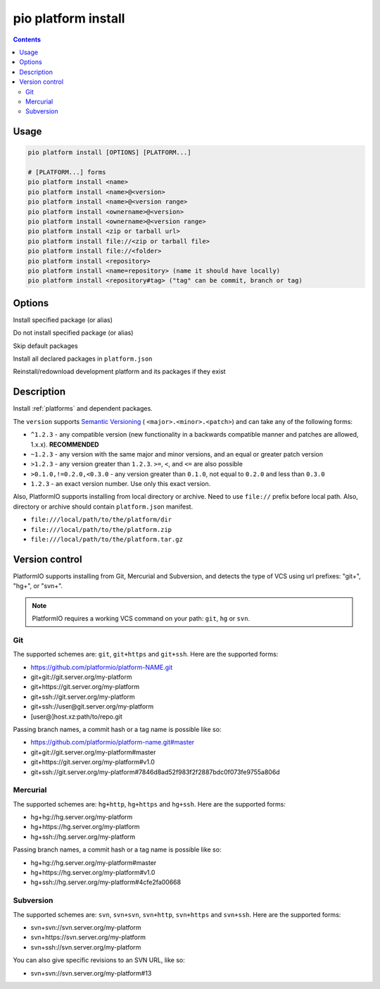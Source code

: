 ..  Copyright (c) 2014-present PlatformIO <contact@platformio.org>
    Licensed under the Apache License, Version 2.0 (the "License");
    you may not use this file except in compliance with the License.
    You may obtain a copy of the License at
       http://www.apache.org/licenses/LICENSE-2.0
    Unless required by applicable law or agreed to in writing, software
    distributed under the License is distributed on an "AS IS" BASIS,
    WITHOUT WARRANTIES OR CONDITIONS OF ANY KIND, either express or implied.
    See the License for the specific language governing permissions and
    limitations under the License.

.. _cmd_platform_install:

pio platform install
====================

.. contents::

Usage
-----

.. code-block:: bash

    pio platform install [OPTIONS] [PLATFORM...]

    # [PLATFORM...] forms
    pio platform install <name>
    pio platform install <name>@<version>
    pio platform install <name>@<version range>
    pio platform install <ownername>@<version>
    pio platform install <ownername>@<version range>
    pio platform install <zip or tarball url>
    pio platform install file://<zip or tarball file>
    pio platform install file://<folder>
    pio platform install <repository>
    pio platform install <name=repository> (name it should have locally)
    pio platform install <repository#tag> ("tag" can be commit, branch or tag)

Options
-------

.. program:: pio platform install

.. option::
    --with-package

Install specified package (or alias)


.. option::
    --without-package

Do not install specified package (or alias)

.. option::
    --skip-default

Skip default packages

.. option::
    --with-all-packages

Install all declared packages in ``platform.json``

.. option::
    -f, --force

Reinstall/redownload development platform and its packages if they exist


Description
-----------

Install :ref:`platforms` and dependent packages.

The ``version`` supports `Semantic Versioning <https://devhints.io/semver>`_ (
``<major>.<minor>.<patch>``) and can take any of the following forms:

* ``^1.2.3`` - any compatible version (new functionality in a backwards compatible manner and patches are allowed, 1.x.x). **RECOMMENDED**
* ``~1.2.3`` - any version with the same major and minor versions, and an
  equal or greater patch version
* ``>1.2.3`` - any version greater than ``1.2.3``. ``>=``, ``<``, and ``<=``
  are also possible
* ``>0.1.0,!=0.2.0,<0.3.0`` - any version greater than ``0.1.0``, not equal to
  ``0.2.0`` and less than ``0.3.0``
* ``1.2.3`` - an exact version number. Use only this exact version.

Also, PlatformIO supports installing from local directory or archive. Need to
use ``file://`` prefix before local path. Also, directory or archive should
contain ``platform.json`` manifest.

* ``file:///local/path/to/the/platform/dir``
* ``file:///local/path/to/the/platform.zip``
* ``file:///local/path/to/the/platform.tar.gz``

Version control
---------------

PlatformIO supports installing from Git, Mercurial and Subversion, and detects
the type of VCS using url prefixes: "git+", "hg+", or "svn+".

.. note::
    PlatformIO requires a working VCS command on your path: ``git``, ``hg``
    or ``svn``.

Git
^^^

The supported schemes are: ``git``, ``git+https`` and ``git+ssh``. Here are
the supported forms:

* https://github.com/platformio/platform-NAME.git
* git+git://git.server.org/my-platform
* git+https://git.server.org/my-platform
* git+ssh://git.server.org/my-platform
* git+ssh://user@git.server.org/my-platform
* [user@]host.xz:path/to/repo.git

Passing branch names, a commit hash or a tag name is possible like so:

* https://github.com/platformio/platform-name.git#master
* git+git://git.server.org/my-platform#master
* git+https://git.server.org/my-platform#v1.0
* git+ssh://git.server.org/my-platform#7846d8ad52f983f2f2887bdc0f073fe9755a806d

Mercurial
^^^^^^^^^

The supported schemes are: ``hg+http``, ``hg+https`` and ``hg+ssh``. Here are
the supported forms:

* hg+hg://hg.server.org/my-platform
* hg+https://hg.server.org/my-platform
* hg+ssh://hg.server.org/my-platform

Passing branch names, a commit hash or a tag name is possible like so:

* hg+hg://hg.server.org/my-platform#master
* hg+https://hg.server.org/my-platform#v1.0
* hg+ssh://hg.server.org/my-platform#4cfe2fa00668

Subversion
^^^^^^^^^^

The supported schemes are: ``svn``, ``svn+svn``, ``svn+http``, ``svn+https``
and ``svn+ssh``. Here are the supported forms:

* svn+svn://svn.server.org/my-platform
* svn+https://svn.server.org/my-platform
* svn+ssh://svn.server.org/my-platform

You can also give specific revisions to an SVN URL, like so:

* svn+svn://svn.server.org/my-platform#13
